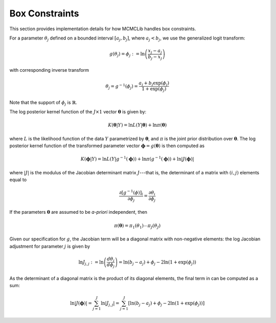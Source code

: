 .. Copyright (c) 2011-2023 Keith O'Hara

   Distributed under the terms of the Apache License, Version 2.0.

   The full license is in the file LICENSE, distributed with this software.

Box Constraints
===============

This section provides implementation details for how MCMCLib handles box constraints.

For a parameter :math:`\theta_j` defined on a bounded interval :math:`[a_j,b_j]`, where :math:`a_j < b_j`, we use the generalized logit transform:

.. math::

    g(\theta_j) = \phi_j := \ln \left( \frac{x_j - a_j}{b_j - x_j} \right)

with corresponding inverse transform

.. math::
	\theta_j = g^{-1} (\phi_j) = \frac{a_j + b_j \exp(\phi_j)}{1 + \exp(\phi_j)}

Note that the support of :math:`\phi_j` is :math:`\mathbb{R}`.

The log posterior kernel function of the :math:`J \times 1` vector :math:`\boldsymbol{\theta}` is given by:

.. math::

    K(\boldsymbol{\theta} | Y) = \ln L( Y | \boldsymbol{\theta} ) + \ln \pi (\boldsymbol{\theta}) 

where :math:`L` is the likelihood function of the data :math:`Y` parametrized by :math:`\boldsymbol{\theta}`, and :math:`\pi` is the joint prior distribution over :math:`\boldsymbol{\theta}`. 
The log posterior kernel function of the transformed parameter vector :math:`\boldsymbol{\phi} = g(\boldsymbol{\theta})` is then computed as

.. math::

	K(\boldsymbol{\phi} | Y) = \ln L( Y | g^{-1} (\boldsymbol{\phi}) ) + \ln \pi (g^{-1} (\boldsymbol{\phi})) + \ln | J(\boldsymbol{\phi}) |

where :math:`|J|` is the modulus of the Jacobian determinant matrix :math:`J`---that is, the determinant of a matrix with :math:`(i,j)` elements equal to

.. math::

	\frac{\partial [g^{-1} (\phi)]_i}{\partial \phi_j} = \frac{\partial \theta_i}{\partial \phi_j}

If the parameters :math:`\boldsymbol{\theta}` are assumed to be *a-priori* independent, then

.. math::
	\pi (\boldsymbol{\theta}) = \pi_1 (\theta_1) \cdots \pi_J (\theta_J)

Given our specification for :math:`g`, the Jacobian term will be a diagonal matrix with non-negative elements: the log Jacobian adjustment for parameter :math:`j` is given by

.. math::
	\ln J_{j,j} := \ln \left( \frac{d \theta_j}{d \phi_j} \right) = \ln(b_j - a_j) + \phi_j - 2 \ln (1 + \exp(\phi_j))

As the determinant of a diagonal matrix is the product of its diagonal elements, the final term in can be computed as a sum:

.. math::
	\ln | J(\boldsymbol{\phi}) | = \sum_{j=1}^J \ln | J_{j,j} | = \sum_{j=1}^J \left[ \ln(b_j - a_j) + \phi_j - 2 \ln (1 + \exp(\phi_j)) \right]
